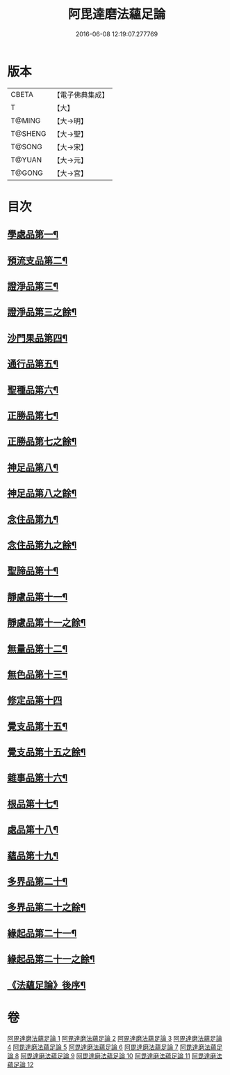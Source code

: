 #+TITLE: 阿毘達磨法蘊足論 
#+DATE: 2016-06-08 12:19:07.277769

* 版本
 |     CBETA|【電子佛典集成】|
 |         T|【大】     |
 |    T@MING|【大→明】   |
 |   T@SHENG|【大→聖】   |
 |    T@SONG|【大→宋】   |
 |    T@YUAN|【大→元】   |
 |    T@GONG|【大→宮】   |

* 目次
** [[file:KR6l0002_001.txt::001-0453b28][學處品第一¶]]
** [[file:KR6l0002_002.txt::002-0458b25][預流支品第二¶]]
** [[file:KR6l0002_002.txt::002-0460a18][證淨品第三¶]]
** [[file:KR6l0002_003.txt::003-0463c6][證淨品第三之餘¶]]
** [[file:KR6l0002_003.txt::003-0464c17][沙門果品第四¶]]
** [[file:KR6l0002_003.txt::003-0465a23][通行品第五¶]]
** [[file:KR6l0002_003.txt::003-0466b16][聖種品第六¶]]
** [[file:KR6l0002_003.txt::003-0467c24][正勝品第七¶]]
** [[file:KR6l0002_004.txt::004-0469a14][正勝品第七之餘¶]]
** [[file:KR6l0002_004.txt::004-0471c13][神足品第八¶]]
** [[file:KR6l0002_005.txt::005-0473c17][神足品第八之餘¶]]
** [[file:KR6l0002_005.txt::005-0475c25][念住品第九¶]]
** [[file:KR6l0002_006.txt::006-0478b23][念住品第九之餘¶]]
** [[file:KR6l0002_006.txt::006-0479b25][聖諦品第十¶]]
** [[file:KR6l0002_006.txt::006-0482a27][靜慮品第十一¶]]
** [[file:KR6l0002_007.txt::007-0483b12][靜慮品第十一之餘¶]]
** [[file:KR6l0002_007.txt::007-0485a27][無量品第十二¶]]
** [[file:KR6l0002_008.txt::008-0488b22][無色品第十三¶]]
** [[file:KR6l0002_008.txt::008-0489a29][修定品第十四]]
** [[file:KR6l0002_008.txt::008-0491b9][覺支品第十五¶]]
** [[file:KR6l0002_009.txt::009-0493c6][覺支品第十五之餘¶]]
** [[file:KR6l0002_009.txt::009-0494c2][雜事品第十六¶]]
** [[file:KR6l0002_010.txt::010-0498b15][根品第十七¶]]
** [[file:KR6l0002_010.txt::010-0499c26][處品第十八¶]]
** [[file:KR6l0002_010.txt::010-0500c27][蘊品第十九¶]]
** [[file:KR6l0002_010.txt::010-0501b25][多界品第二十¶]]
** [[file:KR6l0002_011.txt::011-0503c6][多界品第二十之餘¶]]
** [[file:KR6l0002_011.txt::011-0505a10][緣起品第二十一¶]]
** [[file:KR6l0002_012.txt::012-0509a11][緣起品第二十一之餘¶]]
** [[file:KR6l0002_012.txt::012-0513c14][《法蘊足論》後序¶]]

* 卷
[[file:KR6l0002_001.txt][阿毘達磨法蘊足論 1]]
[[file:KR6l0002_002.txt][阿毘達磨法蘊足論 2]]
[[file:KR6l0002_003.txt][阿毘達磨法蘊足論 3]]
[[file:KR6l0002_004.txt][阿毘達磨法蘊足論 4]]
[[file:KR6l0002_005.txt][阿毘達磨法蘊足論 5]]
[[file:KR6l0002_006.txt][阿毘達磨法蘊足論 6]]
[[file:KR6l0002_007.txt][阿毘達磨法蘊足論 7]]
[[file:KR6l0002_008.txt][阿毘達磨法蘊足論 8]]
[[file:KR6l0002_009.txt][阿毘達磨法蘊足論 9]]
[[file:KR6l0002_010.txt][阿毘達磨法蘊足論 10]]
[[file:KR6l0002_011.txt][阿毘達磨法蘊足論 11]]
[[file:KR6l0002_012.txt][阿毘達磨法蘊足論 12]]

